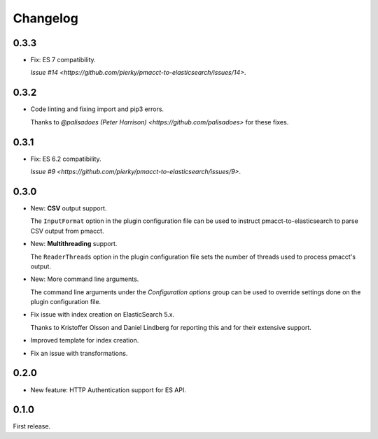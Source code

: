 Changelog
=========

0.3.3
-----

- Fix: ES 7 compatibility.

  `Issue #14 <https://github.com/pierky/pmacct-to-elasticsearch/issues/14>`.

0.3.2
-----

- Code linting and fixing import and pip3 errors.

  Thanks to `@palisadoes (Peter Harrison) <https://github.com/palisadoes>` for these fixes.

0.3.1
-----

- Fix: ES 6.2 compatibility.

  `Issue #9 <https://github.com/pierky/pmacct-to-elasticsearch/issues/9>`.

0.3.0
-----

- New: **CSV** output support.

  The ``InputFormat`` option in the plugin configuration file can be used to instruct pmacct-to-elasticsearch to parse CSV output from pmacct.

- New: **Multithreading** support.

  The ``ReaderThreads`` option in the plugin configuration file sets the number of threads used to process pmacct's output.

- New: More command line arguments.

  The command line arguments under the *Configuration options* group can be used to override settings done on the plugin configuration file.

- Fix issue with index creation on ElasticSearch 5.x.

  Thanks to Kristoffer Olsson and Daniel Lindberg for reporting this and for their extensive support.

- Improved template for index creation.

- Fix an issue with transformations.

0.2.0
-----

- New feature: HTTP Authentication support for ES API.

0.1.0
-----

First release.
